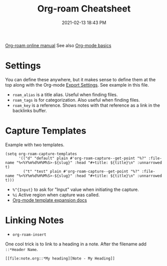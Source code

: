 #+title: Org-roam Cheatsheet
#+date: 2021-02-13 18:43 PM
#+roam_alias: "Org-roam stuff"
#+roam_tags: org-roam org-mode emacs
#+roam_key: "https://foo.com"


[[https://www.orgroam.com/manual.html][Org-roam online manual]]
See also [[file:20210326124530-org_mode_basics.org][Org-mode basics]]   

* Settings

  You can define these anywhere, but it makes sense to define them at the top
  along with the Org-mode [[file:20210214104302-org_mode_export_settings.org][Export Settings]]. See example in this file.

  - ~roam_alias~ is a title alias. Useful when finding files.
  - ~roam_tags~ is for categorization. Also useful when finding files.
  - ~roam_key~ is a reference. Shows notes with that reference as a link in the
    backlinks buffer.

* Capture Templates

  Example with two templates.

  #+begin_src elisp
    (setq org-roam-capture-templates
          '(("d" "default" plain #'org-roam-capture--get-point "%?" :file-name "%<%Y%m%d%H%M%S>-${slug}" :head "#+title: ${title}\n" :unnarrowed t)
            ("t" "test" plain #'org-roam-capture--get-point "%?" :file-name "%<%Y%m%d%H%M%S>-${slug}" :head "#+title: ${title}\n" :unnarrowed t)))
  #+end_src

  - ~%^{Input}~ to ask for "Input" value when initiating the capture.
  - ~%i~ Active region when capture was called.
  - [[https://orgmode.org/manual/Template-expansion.html#Template-expansion][Org-mode template expansion docs]]

* Linking Notes
  - ~org-roam-insert~
    
  One cool trick is to link to a heading in a note. After the filename add
  ~::*Header Name~.

  #+begin_src
    [[file:note.org::*My heading][Note - My Heading]] 
  #+end_src

